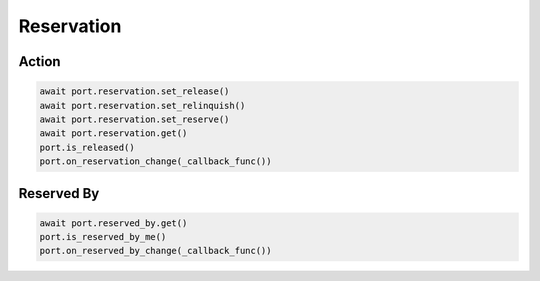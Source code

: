 Reservation
=========================

Action
-----------

.. code-block:: python

    await port.reservation.set_release()
    await port.reservation.set_relinquish()
    await port.reservation.set_reserve()
    await port.reservation.get()
    port.is_released()
    port.on_reservation_change(_callback_func())
    
    
Reserved By
-----------

.. code-block:: python

    await port.reserved_by.get()
    port.is_reserved_by_me()
    port.on_reserved_by_change(_callback_func())

